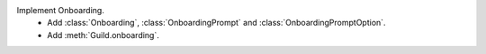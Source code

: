 Implement Onboarding.
    - Add :class:`Onboarding`, :class:`OnboardingPrompt` and :class:`OnboardingPromptOption`.
    - Add :meth:`Guild.onboarding`.

